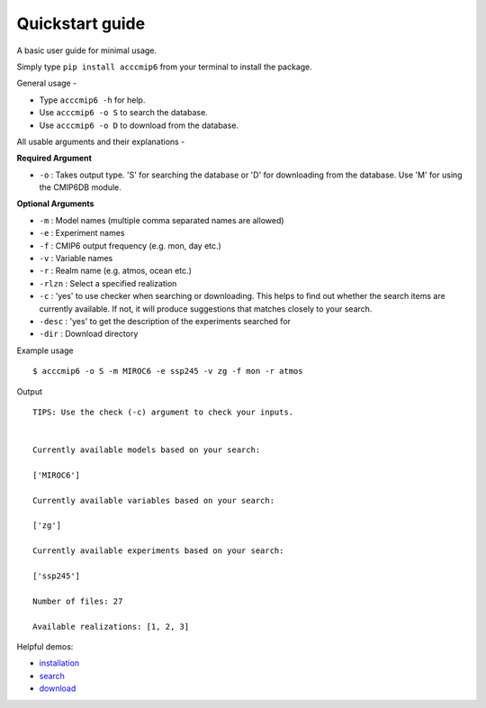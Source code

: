 Quickstart guide
================

A basic user guide for minimal usage.

Simply type ``pip install acccmip6`` from your terminal to install the package. 

General usage -

- Type ``acccmip6 -h`` for help.
- Use ``acccmip6 -o S`` to search the database.
- Use ``acccmip6 -o D`` to download from the database.

All usable arguments and their explanations -

**Required Argument**

- ``-o`` : Takes output type. 'S' for searching the database or 'D' for downloading from the database. Use 'M' for using the CMIP6DB module.

**Optional Arguments**
  
- ``-m`` : Model names (multiple comma separated names are allowed)
- ``-e`` : Experiment names
- ``-f`` : CMIP6 output frequency (e.g. mon, day etc.)
- ``-v`` : Variable names
- ``-r`` : Realm name (e.g. atmos, ocean etc.)
- ``-rlzn`` : Select a specified realization
- ``-c`` : 'yes' to use checker when searching or downloading. This helps to find out whether the search items are currently available. If not, it will produce suggestions that matches closely to your search.
- ``-desc`` : 'yes' to get the description of the experiments searched for
- ``-dir`` : Download directory

Example usage ::

        $ acccmip6 -o S -m MIROC6 -e ssp245 -v zg -f mon -r atmos

Output ::

          TIPS: Use the check (-c) argument to check your inputs.


          Currently available models based on your search:

          ['MIROC6']

          Currently available variables based on your search:

          ['zg']

          Currently available experiments based on your search:

          ['ssp245']

          Number of files: 27

          Available realizations: [1, 2, 3]



 
Helpful demos:

- `installation`_
- `search`_ 
- `download`_

.. _`installation`: https://github.com/TaufiqHassan/acccmip6/blob/master/docs/installation_demo.gif
.. _`search`: https://github.com/TaufiqHassan/acccmip6/blob/master/docs/searching_demo.gif
.. _`download`: https://github.com/TaufiqHassan/acccmip6/blob/master/docs/downloading_demo.gif


